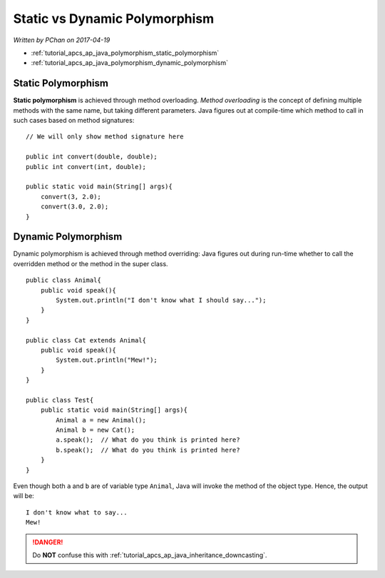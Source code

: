 Static vs Dynamic Polymorphism
==============================

*Written by PChan on 2017-04-19*

* :ref:`tutorial_apcs_ap_java_polymorphism_static_polymorphism`
* :ref:`tutorial_apcs_ap_java_polymorphism_dynamic_polymorphism`

.. highlight:: java

.. _tutorial_apcs_ap_java_polymorphism_static_polymorphism:
	       
Static Polymorphism
-------------------
**Static polymorphism** is achieved through method overloading.  *Method overloading* is the concept of
defining multiple methods with the same name, but taking different parameters.  Java figures out at
compile-time which method to call in such cases based on method signatures:
::

   // We will only show method signature here

   public int convert(double, double);
   public int convert(int, double);

   public static void main(String[] args){
       convert(3, 2.0);
       convert(3.0, 2.0);
   }

.. _tutorial_apcs_ap_java_polymorphism_dynamic_polymorphism:
   
Dynamic Polymorphism
--------------------
Dynamic polymorphism is achieved through method overriding: Java figures out during run-time whether to
call the overridden method or the method in the super class.
::

   public class Animal{
       public void speak(){
           System.out.println("I don't know what I should say...");
       }
   }

   public class Cat extends Animal{
       public void speak(){
           System.out.println("Mew!");
       }
   }

   public class Test{
       public static void main(String[] args){
           Animal a = new Animal();
           Animal b = new Cat();
           a.speak();  // What do you think is printed here?
           b.speak();  // What do you think is printed here?
       }
   }

.. highlight:: none
   
Even though both ``a`` and ``b`` are of variable type ``Animal``, Java will invoke the method of the
object type.  Hence, the output will be:
::

   I don't know what to say...
   Mew!

.. danger::
   Do **NOT** confuse this with :ref:`tutorial_apcs_ap_java_inheritance_downcasting`.
   
.. highlight:: python
